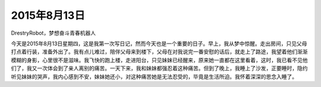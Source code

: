2015年8月13日
=============

DrestryRobot，梦想奋斗青春机器人

今天是2015年8月13日星期四，这是我第一次写日记，然而今天也是一个重要的日子。早上，我从梦中惊醒。走出房间，只见父母打点着行装，准备外出了。我有点儿难过，陪伴父母来到楼下，父母在对我说完一番安慰的话后，就走上了路途，我望着他们渐渐模糊的身影，心里很不是滋味。我飞快的跑上楼，走进阳台，只见妹妹已经醒来，原来她一直都在这里看着，这时，我已看不见他们了，我又一次体会到了亲人离别的痛苦。一天下来，我和妹妹都强忍着这种痛苦。但到了晚上，我睡上了沙发，正要睡时，隐约听见妹妹的哭声，我内心感到不安，妹妹她还小，对这种痛苦她是无法忍受的，毕竟是生活所迫。我怀着深深的思念入睡了。


